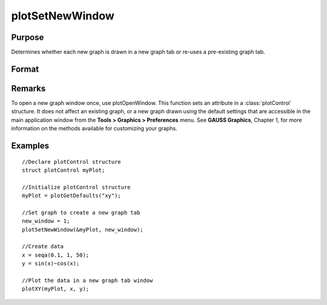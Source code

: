 
plotSetNewWindow
==============================================

Purpose
----------------

Determines whether each new graph is drawn in a new graph tab or re-uses a pre-existing graph tab.

Format
----------------
.. function:: plotSetNewWindow(&myPlot, new_window)

    :param &myPlot: A :class:`plotControl` structure pointer.
    :type &myPlot: struct pointer

    :param new_window: 1 to create a new graph tab or 0 to re-use.
    :type new_window: scalar

Remarks
-------

To open a new graph window once, use plotOpenWindow. This function sets
an attribute in a :class:`plotControl` structure. It does not affect an existing
graph, or a new graph drawn using the default settings that are
accessible in the main application window from the
**Tools > Graphics > Preferences** menu. See **GAUSS Graphics**, Chapter 1,
for more information on the methods available for customizing your
graphs.

Examples
----------------

::

    //Declare plotControl structure               
    struct plotControl myPlot;
    
    //Initialize plotControl structure
    myPlot = plotGetDefaults("xy");
    
    //Set graph to create a new graph tab
    new_window = 1;
    plotSetNewWindow(&myPlot, new_window);
    
    //Create data
    x = seqa(0.1, 1, 50);
    y = sin(x)~cos(x);
    
    //Plot the data in a new graph tab window
    plotXY(myPlot, x, y);

.. seealso:: Functions :func:`plotGetDefaults`, :func:`plotOpenWindow`, :func:`plotSetTitle`, :func:`plotSetLineColor`

